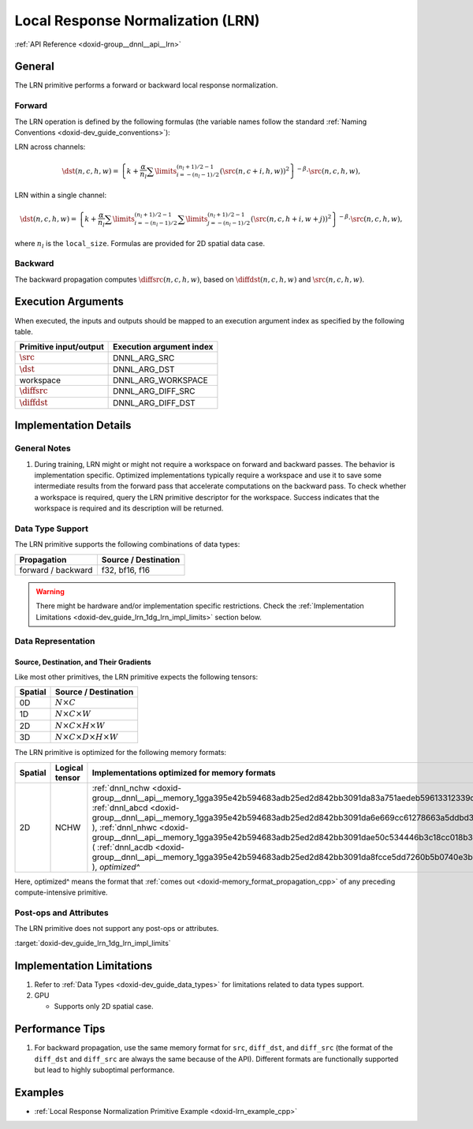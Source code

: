 .. index:: pair: page; Local Response Normalization (LRN)
.. _doxid-dev_guide_lrn:

Local Response Normalization (LRN)
==================================

:ref:`API Reference <doxid-group__dnnl__api__lrn>`

General
~~~~~~~

The LRN primitive performs a forward or backward local response normalization.

Forward
-------

The LRN operation is defined by the following formulas (the variable names follow the standard :ref:`Naming Conventions <doxid-dev_guide_conventions>`):

LRN across channels:

.. math::

	\dst(n, c, h, w) = \left\{k + \frac{\alpha}{n_{l}} \sum\limits_{i=-(n_{l}-1)/2}^{(n_{l}+1)/2-1} (\src(n, c+i, h, w))^2 \right\}^{-\beta} \cdot \src(n, c, h, w),

LRN within a single channel:

.. math::

	\dst(n, c, h, w) = \left\{k + \frac{\alpha}{n_{l}} \sum\limits_{i=-(n_{l}-1)/2}^{(n_{l}+1)/2-1} \sum\limits_{j=-(n_{l}-1)/2}^{(n_{l}+1)/2-1} (\src(n, c, h+i, w+j))^2 \right\}^{-\beta} \cdot \src(n, c, h, w),

where :math:`n_{l}` is the ``local_size``. Formulas are provided for 2D spatial data case.

Backward
--------

The backward propagation computes :math:`\diffsrc(n, c, h, w)`, based on :math:`\diffdst(n, c, h, w)` and :math:`\src(n, c, h, w)`.

Execution Arguments
~~~~~~~~~~~~~~~~~~~

When executed, the inputs and outputs should be mapped to an execution argument index as specified by the following table.

=======================  =========================  
Primitive input/output   Execution argument index   
=======================  =========================  
:math:`\src`             DNNL_ARG_SRC               
:math:`\dst`             DNNL_ARG_DST               
workspace                DNNL_ARG_WORKSPACE         
:math:`\diffsrc`         DNNL_ARG_DIFF_SRC          
:math:`\diffdst`         DNNL_ARG_DIFF_DST          
=======================  =========================

Implementation Details
~~~~~~~~~~~~~~~~~~~~~~

General Notes
-------------

#. During training, LRN might or might not require a workspace on forward and backward passes. The behavior is implementation specific. Optimized implementations typically require a workspace and use it to save some intermediate results from the forward pass that accelerate computations on the backward pass. To check whether a workspace is required, query the LRN primitive descriptor for the workspace. Success indicates that the workspace is required and its description will be returned.

Data Type Support
-----------------

The LRN primitive supports the following combinations of data types:

===================  =====================  
Propagation          Source / Destination   
===================  =====================  
forward / backward   f32, bf16, f16         
===================  =====================

.. warning:: 

   There might be hardware and/or implementation specific restrictions. Check the :ref:`Implementation Limitations <doxid-dev_guide_lrn_1dg_lrn_impl_limits>` section below.
   
   


Data Representation
-------------------

Source, Destination, and Their Gradients
++++++++++++++++++++++++++++++++++++++++

Like most other primitives, the LRN primitive expects the following tensors:

========  ==============================================  
Spatial   Source / Destination                            
========  ==============================================  
0D        :math:`N \times C`                              
1D        :math:`N \times C \times W`                     
2D        :math:`N \times C \times H \times W`            
3D        :math:`N \times C \times D \times H \times W`   
========  ==============================================

The LRN primitive is optimized for the following memory formats:

========  ===============  =======================================================================================================================================================================================================================================================================================================================================================================================================================================================================================================================  
Spatial   Logical tensor   Implementations optimized for memory formats                                                                                                                                                                                                                                                                                                                                                                                                                                                                             
========  ===============  =======================================================================================================================================================================================================================================================================================================================================================================================================================================================================================================================  
2D        NCHW             :ref:`dnnl_nchw <doxid-group__dnnl__api__memory_1gga395e42b594683adb25ed2d842bb3091da83a751aedeb59613312339d0f8b90f54>` ( :ref:`dnnl_abcd <doxid-group__dnnl__api__memory_1gga395e42b594683adb25ed2d842bb3091da6e669cc61278663a5ddbd3d0b25c6c5c>` ), :ref:`dnnl_nhwc <doxid-group__dnnl__api__memory_1gga395e42b594683adb25ed2d842bb3091dae50c534446b3c18cc018b3946b3cebd7>` ( :ref:`dnnl_acdb <doxid-group__dnnl__api__memory_1gga395e42b594683adb25ed2d842bb3091da8fcce5dd7260b5b0740e3b37b1e9ad41>` ), *optimized^*   
========  ===============  =======================================================================================================================================================================================================================================================================================================================================================================================================================================================================================================================

Here, optimized^ means the format that :ref:`comes out <doxid-memory_format_propagation_cpp>` of any preceding compute-intensive primitive.

Post-ops and Attributes
-----------------------

The LRN primitive does not support any post-ops or attributes.

:target:`doxid-dev_guide_lrn_1dg_lrn_impl_limits`

Implementation Limitations
~~~~~~~~~~~~~~~~~~~~~~~~~~

#. Refer to :ref:`Data Types <doxid-dev_guide_data_types>` for limitations related to data types support.

#. GPU
   
   * Supports only 2D spatial case.

Performance Tips
~~~~~~~~~~~~~~~~

#. For backward propagation, use the same memory format for ``src``, ``diff_dst``, and ``diff_src`` (the format of the ``diff_dst`` and ``diff_src`` are always the same because of the API). Different formats are functionally supported but lead to highly suboptimal performance.

Examples
~~~~~~~~

* :ref:`Local Response Normalization Primitive Example <doxid-lrn_example_cpp>`

